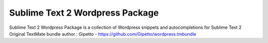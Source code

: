 ================
Sublime Text 2 Wordpress Package
================

Sublime Text 2 Wordpress Package is a collection of Wordpress snippets and autocompletions for Sublime Text 2
Original TextMate bundle author : Gipetto - https://github.com/Gipetto/wordpress.tmbundle